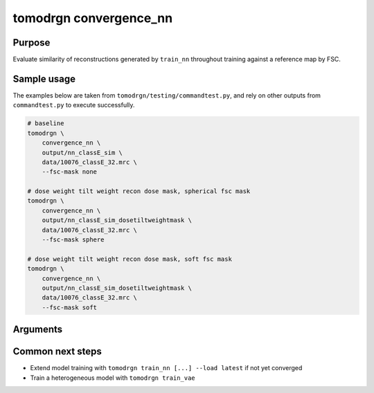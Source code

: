 tomodrgn convergence_nn
===========================

Purpose
--------
Evaluate similarity of reconstructions generated by ``train_nn`` throughout training against a reference map by FSC.

Sample usage
------------
The examples below are taken from ``tomodrgn/testing/commandtest.py``, and rely on other outputs from ``commandtest.py`` to execute successfully.

.. code-block:: bash

    # baseline
    tomodrgn \
        convergence_nn \
        output/nn_classE_sim \
        data/10076_classE_32.mrc \
        --fsc-mask none

    # dose weight tilt weight recon dose mask, spherical fsc mask
    tomodrgn \
        convergence_nn \
        output/nn_classE_sim_dosetiltweightmask \
        data/10076_classE_32.mrc \
        --fsc-mask sphere

    # dose weight tilt weight recon dose mask, soft fsc mask
    tomodrgn \
        convergence_nn \
        output/nn_classE_sim_dosetiltweightmask \
        data/10076_classE_32.mrc \
        --fsc-mask soft

Arguments
---------

.. argparse::
   :ref: tomodrgn.commands.convergence_nn.add_args
   :prog: convergence_nn
   :nodescription:
   :noepilog:



Common next steps
------------------

* Extend model training with ``tomodrgn train_nn [...] --load latest`` if not yet converged
* Train a heterogeneous model with ``tomodrgn train_vae``
